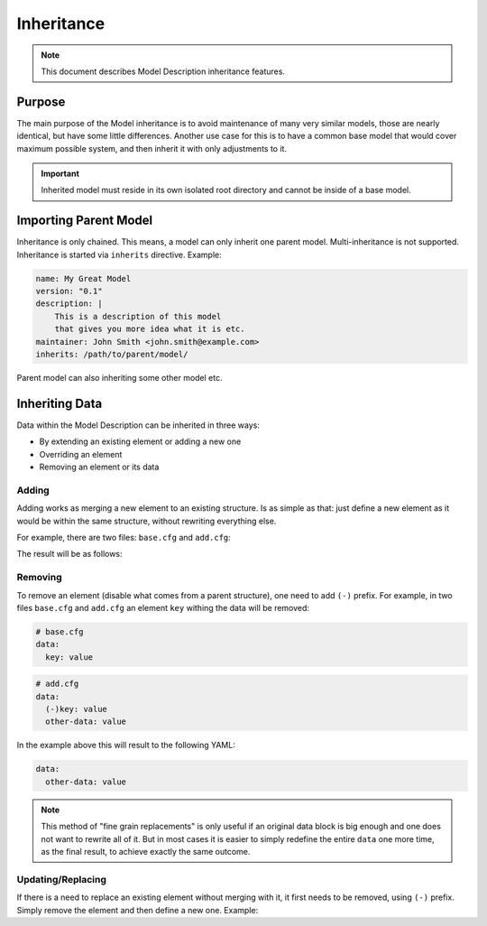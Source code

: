 .. raw:: html

   <style type="text/css">
     span.underlined {
       text-decoration: underline;
     }
     span.bolditalic {
       font-weight: bold;
       font-style: italic;
     }
   </style>

.. role:: u
   :class: underlined

.. role:: bi
   :class: bolditalic

Inheritance
===========

.. note::

    This document describes Model Description inheritance features.

Purpose
-------

The main purpose of the Model inheritance is to avoid maintenance of many very similar models,
those are nearly identical, but have some little differences. Another use case for this is to
have a common base model that would cover maximum possible system, and then inherit it with
only adjustments to it.

.. important::

    Inherited model must reside in its own isolated root directory and cannot be
    inside of a base model.

Importing Parent Model
----------------------

Inheritance is only chained. This means, a model can only inherit one parent model. Multi-inheritance
is not supported. Inheritance is started via ``inherits`` directive. Example:

.. code-block:: yaml

    name: My Great Model
    version: "0.1"
    description: |
        This is a description of this model
        that gives you more idea what it is etc.
    maintainer: John Smith <john.smith@example.com>
    inherits: /path/to/parent/model/

Parent model can also inheriting some other model etc.

Inheriting Data
---------------

Data within the Model Description can be inherited in three ways:

- By extending an existing element or adding a new one
- Overriding an element
- Removing an element or its data

Adding
^^^^^^

Adding works as :bi:`merging a new element` to an existing structure.
Is as simple as that: just define a new element as it would be within
the same structure, without rewriting everything else.

For example, there are two files: ``base.cfg`` and ``add.cfg``:

.. code-block:: yaml
  :caption: Base structure

    # base.cfg
    data:
      key: value

.. code-block:: yaml
  :caption: Inherited structure

    # add.cfg
    data:
      other-key: value

The result will be as follows:

.. code-block:: yaml
  :caption: Both are merged

    data:
      key: value
      other-key: value

Removing
^^^^^^^^

To remove an element (disable what comes from a parent structure), one need to add ``(-)`` prefix.
For example, in two files ``base.cfg`` and ``add.cfg`` an element ``key`` withing the data will be
removed:

.. code-block:: yaml

    # base.cfg
    data:
      key: value

.. code-block:: yaml

    # add.cfg
    data:
      (-)key: value
      other-data: value

In the example above this will result to the following YAML:

.. code-block:: yaml

    data:
      other-data: value

.. note::

    This method of "fine grain replacements" is only useful if an original data block is big enough
    and one does not want to rewrite all of it. But in most cases it is easier to simply redefine
    the entire ``data`` one more time, as the final result, to achieve exactly the same outcome.


Updating/Replacing
^^^^^^^^^^^^^^^^^^

If there is a need to :bi:`replace` an existing element without merging with it,
it first needs to be removed, using ``(-)`` prefix. Simply remove the element
and then define a new one. Example:

.. code-block:: yaml
  :caption: Replacing a value

  # Completely remove the whole block
  (-)some_block:

  # Define a new one
  some_block:
    my_new: data
